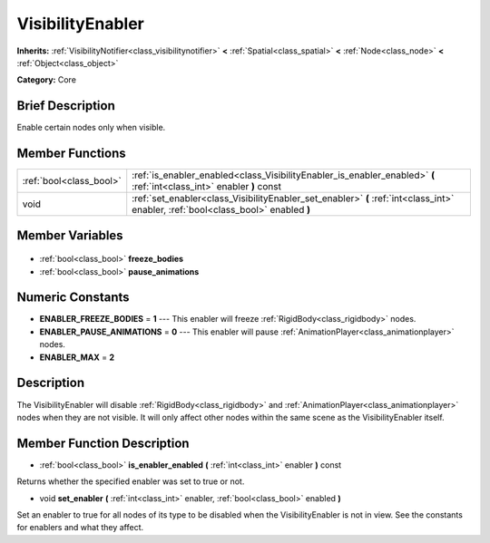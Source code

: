 .. Generated automatically by doc/tools/makerst.py in Godot's source tree.
.. DO NOT EDIT THIS FILE, but the VisibilityEnabler.xml source instead.
.. The source is found in doc/classes or modules/<name>/doc_classes.

.. _class_VisibilityEnabler:

VisibilityEnabler
=================

**Inherits:** :ref:`VisibilityNotifier<class_visibilitynotifier>` **<** :ref:`Spatial<class_spatial>` **<** :ref:`Node<class_node>` **<** :ref:`Object<class_object>`

**Category:** Core

Brief Description
-----------------

Enable certain nodes only when visible.

Member Functions
----------------

+--------------------------+--------------------------------------------------------------------------------------------------------------------------------------+
| :ref:`bool<class_bool>`  | :ref:`is_enabler_enabled<class_VisibilityEnabler_is_enabler_enabled>`  **(** :ref:`int<class_int>` enabler  **)** const              |
+--------------------------+--------------------------------------------------------------------------------------------------------------------------------------+
| void                     | :ref:`set_enabler<class_VisibilityEnabler_set_enabler>`  **(** :ref:`int<class_int>` enabler, :ref:`bool<class_bool>` enabled  **)** |
+--------------------------+--------------------------------------------------------------------------------------------------------------------------------------+

Member Variables
----------------

  .. _class_VisibilityEnabler_freeze_bodies:

- :ref:`bool<class_bool>` **freeze_bodies**

  .. _class_VisibilityEnabler_pause_animations:

- :ref:`bool<class_bool>` **pause_animations**


Numeric Constants
-----------------

- **ENABLER_FREEZE_BODIES** = **1** --- This enabler will freeze :ref:`RigidBody<class_rigidbody>` nodes.
- **ENABLER_PAUSE_ANIMATIONS** = **0** --- This enabler will pause :ref:`AnimationPlayer<class_animationplayer>` nodes.
- **ENABLER_MAX** = **2**

Description
-----------

The VisibilityEnabler will disable :ref:`RigidBody<class_rigidbody>` and :ref:`AnimationPlayer<class_animationplayer>` nodes when they are not visible. It will only affect other nodes within the same scene as the VisibilityEnabler itself.

Member Function Description
---------------------------

.. _class_VisibilityEnabler_is_enabler_enabled:

- :ref:`bool<class_bool>`  **is_enabler_enabled**  **(** :ref:`int<class_int>` enabler  **)** const

Returns whether the specified enabler was set to true or not.

.. _class_VisibilityEnabler_set_enabler:

- void  **set_enabler**  **(** :ref:`int<class_int>` enabler, :ref:`bool<class_bool>` enabled  **)**

Set an enabler to true for all nodes of its type to be disabled when the VisibilityEnabler is not in view. See the constants for enablers and what they affect.


